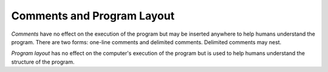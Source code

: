 .. _commentsAndLayout:

***************************
Comments and Program Layout
***************************

.. index:: comment

*Comments* have no effect on the execution of the program but may be inserted 
anywhere to help humans understand the program. There are two forms: one-line 
comments and delimited comments. Delimited comments may nest.

.. productionlist:: Comments
    Comment : "/*" {any_character_but_*/} | Comment "*/" .
    LineComment : "//" {any_character} .

*Program layout* has no effect on the computer's execution of the program but is
used to help humans understand the structure of the program.